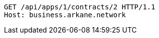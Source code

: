 [source,http,options="nowrap"]
----
GET /api/apps/1/contracts/2 HTTP/1.1
Host: business.arkane.network
----
